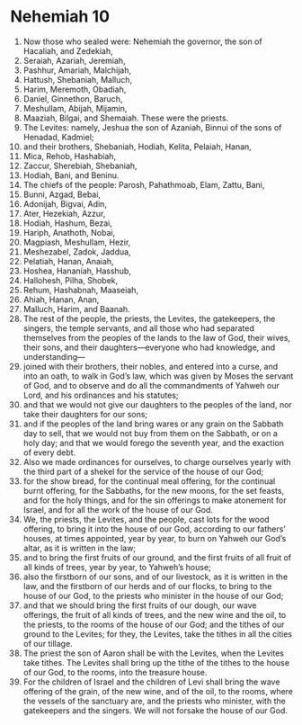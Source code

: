 ﻿
* Nehemiah 10
1. Now those who sealed were: Nehemiah the governor, the son of Hacaliah, and Zedekiah, 
2. Seraiah, Azariah, Jeremiah, 
3. Pashhur, Amariah, Malchijah, 
4. Hattush, Shebaniah, Malluch, 
5. Harim, Meremoth, Obadiah, 
6. Daniel, Ginnethon, Baruch, 
7. Meshullam, Abijah, Mijamin, 
8. Maaziah, Bilgai, and Shemaiah. These were the priests. 
9. The Levites: namely, Jeshua the son of Azaniah, Binnui of the sons of Henadad, Kadmiel; 
10. and their brothers, Shebaniah, Hodiah, Kelita, Pelaiah, Hanan, 
11. Mica, Rehob, Hashabiah, 
12. Zaccur, Sherebiah, Shebaniah, 
13. Hodiah, Bani, and Beninu. 
14. The chiefs of the people: Parosh, Pahathmoab, Elam, Zattu, Bani, 
15. Bunni, Azgad, Bebai, 
16. Adonijah, Bigvai, Adin, 
17. Ater, Hezekiah, Azzur, 
18. Hodiah, Hashum, Bezai, 
19. Hariph, Anathoth, Nobai, 
20. Magpiash, Meshullam, Hezir, 
21. Meshezabel, Zadok, Jaddua, 
22. Pelatiah, Hanan, Anaiah, 
23. Hoshea, Hananiah, Hasshub, 
24. Hallohesh, Pilha, Shobek, 
25. Rehum, Hashabnah, Maaseiah, 
26. Ahiah, Hanan, Anan, 
27. Malluch, Harim, and Baanah. 
28. The rest of the people, the priests, the Levites, the gatekeepers, the singers, the temple servants, and all those who had separated themselves from the peoples of the lands to the law of God, their wives, their sons, and their daughters—everyone who had knowledge, and understanding— 
29. joined with their brothers, their nobles, and entered into a curse, and into an oath, to walk in God’s law, which was given by Moses the servant of God, and to observe and do all the commandments of Yahweh our Lord, and his ordinances and his statutes; 
30. and that we would not give our daughters to the peoples of the land, nor take their daughters for our sons; 
31. and if the peoples of the land bring wares or any grain on the Sabbath day to sell, that we would not buy from them on the Sabbath, or on a holy day; and that we would forego the seventh year, and the exaction of every debt. 
32. Also we made ordinances for ourselves, to charge ourselves yearly with the third part of a shekel for the service of the house of our God; 
33. for the show bread, for the continual meal offering, for the continual burnt offering, for the Sabbaths, for the new moons, for the set feasts, and for the holy things, and for the sin offerings to make atonement for Israel, and for all the work of the house of our God. 
34. We, the priests, the Levites, and the people, cast lots for the wood offering, to bring it into the house of our God, according to our fathers’ houses, at times appointed, year by year, to burn on Yahweh our God’s altar, as it is written in the law; 
35. and to bring the first fruits of our ground, and the first fruits of all fruit of all kinds of trees, year by year, to Yahweh’s house; 
36. also the firstborn of our sons, and of our livestock, as it is written in the law, and the firstborn of our herds and of our flocks, to bring to the house of our God, to the priests who minister in the house of our God; 
37. and that we should bring the first fruits of our dough, our wave offerings, the fruit of all kinds of trees, and the new wine and the oil, to the priests, to the rooms of the house of our God; and the tithes of our ground to the Levites; for they, the Levites, take the tithes in all the cities of our tillage. 
38. The priest the son of Aaron shall be with the Levites, when the Levites take tithes. The Levites shall bring up the tithe of the tithes to the house of our God, to the rooms, into the treasure house. 
39. For the children of Israel and the children of Levi shall bring the wave offering of the grain, of the new wine, and of the oil, to the rooms, where the vessels of the sanctuary are, and the priests who minister, with the gatekeepers and the singers. We will not forsake the house of our God. 
